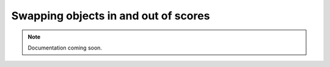 Swapping objects in and out of scores
=====================================

..  note::

    Documentation coming soon.

